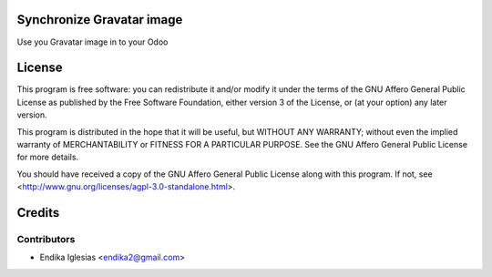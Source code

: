 .. image:: https://img.shields.io/badge/licence-AGPL--3-blue.svg
    :alt: License: AGPL-3

Synchronize Gravatar image
==========================

Use you Gravatar image in to your Odoo


License
=======

This program is free software: you can redistribute it and/or modify
it under the terms of the GNU Affero General Public License as published
by the Free Software Foundation, either version 3 of the License, or
(at your option) any later version.

This program is distributed in the hope that it will be useful,
but WITHOUT ANY WARRANTY; without even the implied warranty of
MERCHANTABILITY or FITNESS FOR A PARTICULAR PURPOSE. See the
GNU Affero General Public License for more details.

You should have received a copy of the GNU Affero General Public License
along with this program. If not, see <http://www.gnu.org/licenses/agpl-3.0-standalone.html>.


Credits
=======

Contributors
------------

* Endika Iglesias <endika2@gmail.com>
